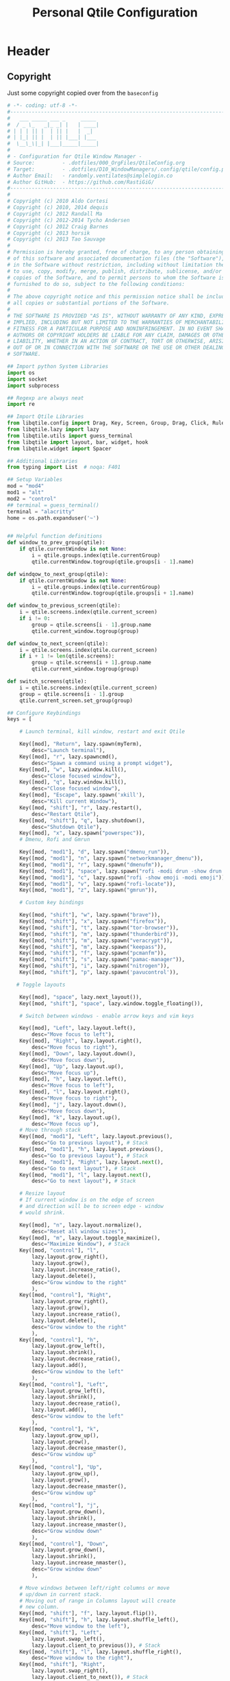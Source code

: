 #+TITLE: Personal Qtile Configuration
#+PROPERTY: header-args:python :tangle ../D10_WindowManagers/.config/qtile/config.py :mkdirp yes
#+STARTUP: show2levels

* Header

** Copyright

Just some copyright copied over from the ~baseconfig~

#+begin_src python :tangle ../D10_WindowManagers/.config/qtile/config.py
  # -*- coding: utf-8 -*-
  #----------------------------------------------------------------------------------------------------------------------
  #   ___ _____ ___ _     _____ 
  #  / _ \_   _|_ _| |   | ____|
  # | | | || |  | || |   |  _|  
  # | |_| || |  | || |___| |___ 
  #  \__\_\|_| |___|_____|_____|
  #                                                            
  # - Configuration for Qtile Window Manager -
  # Source:         - .dotfiles/000_OrgFiles/QtileConfig.org
  # Target:         - .dotfiles/D10_WindowManagers/.config/qtile/config.py
  # Author Email:   - randomly.ventilates@simplelogin.co
  # Author GitHub:  - https://github.com/RastiGiG/
  #----------------------------------------------------------------------------------------------------------------------    
  #
  # Copyright (c) 2010 Aldo Cortesi
  # Copyright (c) 2010, 2014 dequis
  # Copyright (c) 2012 Randall Ma
  # Copyright (c) 2012-2014 Tycho Andersen
  # Copyright (c) 2012 Craig Barnes
  # Copyright (c) 2013 horsik
  # Copyright (c) 2013 Tao Sauvage
  #
  # Permission is hereby granted, free of charge, to any person obtaining a copy
  # of this software and associated documentation files (the "Software"), to deal
  # in the Software without restriction, including without limitation the rights
  # to use, copy, modify, merge, publish, distribute, sublicense, and/or sell
  # copies of the Software, and to permit persons to whom the Software is
  # furnished to do so, subject to the following conditions:
  #
  # The above copyright notice and this permission notice shall be included in
  # all copies or substantial portions of the Software.
  #
  # THE SOFTWARE IS PROVIDED "AS IS", WITHOUT WARRANTY OF ANY KIND, EXPRESS OR
  # IMPLIED, INCLUDING BUT NOT LIMITED TO THE WARRANTIES OF MERCHANTABILITY,
  # FITNESS FOR A PARTICULAR PURPOSE AND NONINFRINGEMENT. IN NO EVENT SHALL THE
  # AUTHORS OR COPYRIGHT HOLDERS BE LIABLE FOR ANY CLAIM, DAMAGES OR OTHER
  # LIABILITY, WHETHER IN AN ACTION OF CONTRACT, TORT OR OTHERWISE, ARISING FROM,
  # OUT OF OR IN CONNECTION WITH THE SOFTWARE OR THE USE OR OTHER DEALINGS IN THE
  # SOFTWARE.

  ## Import python System Libraries
  import os
  import socket
  import subprocess

  ## Regexp are always neat
  import re

  ## Import Qtile Libraries
  from libqtile.config import Drag, Key, Screen, Group, Drag, Click, Rule, Match
  from libqtile.lazy import lazy
  from libqtile.utils import guess_terminal
  from libqtile import layout, bar, widget, hook
  from libqtile.widget import Spacer

  ## Additional Libraries
  from typing import List  # noqa: F401

  ## Setup Variables
  mod = "mod4"
  mod1 = "alt"
  mod2 = "control"
  ## terminal = guess_terminal()
  terminal = "alacritty"
  home = os.path.expanduser('~')


  ## Helpful function definitions
  def window_to_prev_group(qtile):
      if qtile.currentWindow is not None:
          i = qtile.groups.index(qtile.currentGroup)
          qtile.currentWindow.togroup(qtile.groups[i - 1].name)

  def windqow_to_next_group(qtile):
      if qtile.currentWindow is not None:
          i = qtile.groups.index(qtile.currentGroup)
          qtile.currentWindow.togroup(qtile.groups[i + 1].name)

  def window_to_previous_screen(qtile):
      i = qtile.screens.index(qtile.current_screen)
      if i != 0:
          group = qtile.screens[i - 1].group.name
          qtile.current_window.togroup(group)

  def window_to_next_screen(qtile):
      i = qtile.screens.index(qtile.current_screen)
      if i + 1 != len(qtile.screens):
          group = qtile.screens[i + 1].group.name
          qtile.current_window.togroup(group)

  def switch_screens(qtile):
      i = qtile.screens.index(qtile.current_screen)
      group = qtile.screens[i - 1].group
      qtile.current_screen.set_group(group)

  ## Configure Keybindings
  keys = [

      # Launch terminal, kill window, restart and exit Qtile

      Key([mod], "Return", lazy.spawn(myTerm),
          desc="Launch terminal"),
      Key([mod], "r", lazy.spawncmd(),
          desc="Spawn a command using a prompt widget"),
      Key([mod], "w", lazy.window.kill(),
          desc="Close focused window"),
      Key([mod], "q", lazy.window.kill(),
          desc="Close focused window"),
      Key([mod], "Escape", lazy.spawn('xkill'),
          desc="Kill current Window"),
      Key([mod, "shift"], "r", lazy.restart(),
          desc="Restart Qtile"),
      Key([mod, "shift"], "q", lazy.shutdown(),
          desc="Shutdown Qtile"),
      Key([mod], "x", lazy.spawn("powerspec")),
      # Dmenu, Rofi and Gmrun

      Key([mod, "mod1"], "d", lazy.spawn("dmenu_run")),
      Key([mod, "mod1"], "n", lazy.spawn("networkmanager_dmenu")),
      Key([mod, "mod1"], "r", lazy.spawn("dmenufm")),
      Key([mod, "mod1"], "space", lazy.spawn("rofi -modi drun -show drun -show-icons")),
      Key([mod, "mod1"], "c", lazy.spawn("rofi -show emoji -modi emoji")),
      Key([mod, "mod1"], "v", lazy.spawn("rofi-locate")),
      Key([mod, "mod1"], "z", lazy.spawn("gmrun")),

      # Custom key bindings

      Key([mod, "shift"], "w", lazy.spawn("brave")),
      Key([mod, "shift"], "x", lazy.spawn("firefox")),
      Key([mod, "shift"], "t", lazy.spawn("tor-browser")),
      Key([mod, "shift"], "m", lazy.spawn("thunderbird")),
      Key([mod, "shift"], "m", lazy.spawn("veracrypt")),
      Key([mod, "shift"], "m", lazy.spawn("keepass")),
      Key([mod, "shift"], "f", lazy.spawn("pcmanfm")),
      Key([mod, "shift"], "s", lazy.spawn("pamac-manager")),
      Key([mod, "shift"], "i", lazy.spawn("nitrogen")),
      Key([mod, "shift"], "p", lazy.spawn('pavucontrol')),

     # Toggle layouts

      Key([mod], "space", lazy.next_layout()),
      Key([mod, "shift"], "space", lazy.window.toggle_floating()),

      # Switch between windows - enable arrow keys and vim keys

      Key([mod], "Left", lazy.layout.left(),
          desc="Move focus to left"),
      Key([mod], "Right", lazy.layout.right(),
          desc="Move focus to right"),
      Key([mod], "Down", lazy.layout.down(),
          desc="Move focus down"),
      Key([mod], "Up", lazy.layout.up(),
          desc="Move focus up"),
      Key([mod], "h", lazy.layout.left(),
          desc="Move focus to left"),
      Key([mod], "l", lazy.layout.right(),
          desc="Move focus to right"),
      Key([mod], "j", lazy.layout.down(),
          desc="Move focus down"),
      Key([mod], "k", lazy.layout.up(),
          desc="Move focus up"),
      # Move through stack
      Key([mod, "mod1"], "Left", lazy.layout.previous(),
          desc="Go to previous layout"), # Stack
      Key([mod, "mod1"], "h", lazy.layout.previous(),
          desc="Go to previous layout"), # Stack
      Key([mod, "mod1"], "Right", lazy.layout.next(),
          desc="Go to next layout"), # Stack
      Key([mod, "mod1"], "l", lazy.layout.next(),
          desc="Go to next layout"), # Stack

      # Resize layout
      # If current window is on the edge of screen 
      # and direction will be to screen edge - window
      # would shrink.

      Key([mod], "n", lazy.layout.normalize(),
          desc="Reset all window sizes"),
      Key([mod], "m", lazy.layout.toggle_maximize(),
          desc="Maximize Window"), # Stack
      Key([mod, "control"], "l",
          lazy.layout.grow_right(),
          lazy.layout.grow(),
          lazy.layout.increase_ratio(),
          lazy.layout.delete(),
          desc="Grow window to the right"
          ),
      Key([mod, "control"], "Right",
          lazy.layout.grow_right(),
          lazy.layout.grow(),
          lazy.layout.increase_ratio(),
          lazy.layout.delete(),
          desc="Grow window to the right"
          ),
      Key([mod, "control"], "h",
          lazy.layout.grow_left(),
          lazy.layout.shrink(),
          lazy.layout.decrease_ratio(),
          lazy.layout.add(),
          desc="Grow window to the left"
          ),
      Key([mod, "control"], "Left",
          lazy.layout.grow_left(),
          lazy.layout.shrink(),
          lazy.layout.decrease_ratio(),
          lazy.layout.add(),
          desc="Grow window to the left"
          ),
      Key([mod, "control"], "k",
          lazy.layout.grow_up(),
          lazy.layout.grow(),
          lazy.layout.decrease_nmaster(),
          desc="Grow window up"
          ),
      Key([mod, "control"], "Up",
          lazy.layout.grow_up(),
          lazy.layout.grow(),
          lazy.layout.decrease_nmaster(),
          desc="Grow window up"
          ),
      Key([mod, "control"], "j",
          lazy.layout.grow_down(),
          lazy.layout.shrink(),
          lazy.layout.increase_nmaster(),
          desc="Grow window down"
          ),
      Key([mod, "control"], "Down",
          lazy.layout.grow_down(),
          lazy.layout.shrink(),
          lazy.layout.increase_nmaster(),
          desc="Grow window down"
          ),

      # Move windows between left/right columns or move
      # up/down in current stack.
      # Moving out of range in Columns layout will create
      # new column.
      Key([mod, "shift"], "f", lazy.layout.flip()),
      Key([mod, "shift"], "h", lazy.layout.shuffle_left(),
          desc="Move window to the left"),
      Key([mod, "shift"], "Left",
          lazy.layout.swap_left(),
          lazy.layout.client_to_previous()), # Stack
      Key([mod, "shift"], "l", lazy.layout.shuffle_right(),
          desc="Move window to the right"),
      Key([mod, "shift"], "Right",
          lazy.layout.swap_right(),
          lazy.layout.client_to_next()), # Stack
      Key([mod, "shift"], "Down", lazy.layout.shuffle_down(),
          desc="Move window down"),
      Key([mod, "shift"], "j", lazy.layout.shuffle_down(),
          desc="Move window down"),
      Key([mod, "shift"], "Up", lazy.layout.shuffle_up(),
          desc="Move window up"),
      Key([mod, "shift"], "k", lazy.layout.shuffle_up(),
          desc="Move window up"),

      # Toggle between split and unsplit sides of stack.
      # Split = all windows displayed
      # Unsplit = 1 window displayed, like Max layout, but 
      # still with multiple stack panes
      Key([mod, "shift"], "Return", lazy.layout.toggle_split(),
          desc="Toggle between split and unsplit sides of stack"),

      # Working with multiple Screens (Physical Monitors)

      # Switch focus to a physical monitor
      # (dual/triple set up)

      Key([mod], "period", lazy.next_screen(),
          desc="Go to next screen"),
      Key([mod], "comma", lazy.prev_screen(),
          desc="Go to previous screen"),
      Key([mod], "a", lazy.to_screen(0),
          desc="Go to screen 0"),
      Key([mod], "b", lazy.to_screen(1),
          desc="Go to screen 1"),
      Key([mod], "c", lazy.to_screen(2),
          desc="Go to screen 2"),

      # Move windows to different physical screens

      Key([mod, "shift"], "period",
          lazy.function(window_to_previous_screen)),
      Key([mod, "shift"], "comma",
          lazy.function(window_to_next_screen)),
      Key([mod], "t", lazy.function(switch_screens)),


      # Enable Volume keys

      Key([], "XF86AudioMute",
          lazy.spawn("amixer -D pulse sset Master toggle"),
          desc="Mute/Unmute"),
      Key([], "XF86AudioLowerVolume",
          lazy.spawn("amixer -D pulse sset Master 5%-"),
          desc="Decrease Volume"),
      Key([], "XF86AudioRaiseVolume",
          lazy.spawn("amixer -D pulse sset Master 5%+"),
          desc="Increase Volume"),
  ]

  # Allocate layouts and labels

  group_names = 'DEV SYS WRK WEB MED VID MUS NET ETC'.split()
  group_layouts = ["monadtall", "monadtall", "monadtall", "monadtall", "monadtall", "monadtall", "monadtall", "monadtall", "monadtall",]
  group_labels = ["", "", "🖧", "", "", "", "", "𝄞",  "",]
  group_attributes = list(zip(group_names, group_layouts, group_labels))
  groups = [Group(name, layout=layout, label=label) for name, layout, label in group_attributes]
  for i, name in enumerate(group_names, 1):
    indx = str(i)
    keys.extend([
        # Workspace navigation
      Key([mod], indx, lazy.group[name].toscreen()),
      Key([mod], 'Tab', lazy.screen.next_group()),
      Key([mod, 'control'], indx, lazy.window.togroup(name)),
      Key([mod, 'shift'], indx, lazy.window.togroup(name), lazy.group[name].toscreen()),
      ])


  def init_layout_theme():
      return {"margin":5,
              "border_width":2,
              "border_focus": "#5e81ac",
              "border_normal": "#4c566a"
              }

  layout_theme = init_layout_theme()


  layouts = [
      layout.Columns(border_focus_stack=['#d75f5f', '#8f3d3d'], border_width=4),
      layout.MonadTall(margin=5, border_width=2, border_focus="#5e81ac", border_normal="#4c566a"),
      layout.MonadWide(margin=8, border_width=2, border_focus="#5e81ac", border_normal="#4c566a"),
      layout.Floating(**layout_theme),
      layout.Max(**layout_theme),
      layout.Stack(num_stacks=2, **layout_theme),
      layout.Bsp(),
      layout.Matrix(),
      layout.RatioTile(),
      layout.Tile(),
      layout.TreeTab(),
      layout.VerticalTile(),
      layout.Zoomy()
  ]

     # Bar colours

  def init_colors():
      return [["#2E3440", "#2E3440"], # color 0
              ["#2E3440", "#2E3440"], # color 1
              ["#c0c5ce", "#c0c5ce"], # color 2
              ["#fba922", "#fba922"], # color 3
              ["#3384d0", "#3384d0"], # color 4
              ["#f3f4f5", "#f3f4f5"], # color 5
              ["#cd1f3f", "#cd1f3f"], # color 6
              ["#62FF00", "#62FF00"], # color 7
              ["#6790eb", "#6790eb"], # color 8
              ["#a9a9a9", "#a9a9a9"]] # color 9


  colors = init_colors()


     # Widgets

  def init_widgets_defaults():
      return dict(font="UbuntuMono Nerd Font",
                  fontsize = 14,
                  padding = 2,
                  background=colors[1])

  widget_defaults = init_widgets_defaults()

  def init_widgets_list():
      prompt = "{0}@{1}: ".format(os.environ["USER"], socket.gethostname())
      widgets_list = [
          widget.GroupBox(font="FontAwesome",
                          fontsize = 14,
                          margin_y = 3,
                          margin_x = 0,
                          padding_y = 6,
                          padding_x = 5,
                          borderwidth = 0,
                          disable_drag = True,
                          active = colors[9],
                          inactive = colors[5],
                          rounded = False,
                          highlight_method = "text",
                          this_current_screen_border = colors[8],
                          foreground = colors[2],
                          background = colors[1]
                          ),
          widget.Sep(
              linewidth = 1,
              padding = 10,
              foreground = colors[2],
              background = colors[1]
          ),
          widget.CurrentLayout(
              font = "UbuntuMono Nerd Font",
              fontsize = 14,
              foreground = colors[5],
              background = colors[1]
          ),
          widget.Sep(
              linewidth = 1,
              padding = 10,
              foreground = colors[2],
              background = colors[1]
          ),
          widget.WindowName(font="UbuntuMono Nerd Font",
                            fontsize = 14,
                            foreground = colors[5],
                            background = colors[1]
                          ),
          widget.Sep(
              linewidth = 1,
              padding = 10,
              foreground = colors[2],
              background = colors[1]
          ),
          widget.CurrentLayoutIcon(
              foreground = colors[5],
              background = colors[1],
              padding = 0,
              scale = 0.7
          ),
          widget.Sep(
              linewidth = 1,
              padding = 10,
              foreground = colors[2],
              background = colors[1]
          ),
          widget.TextBox(
              text="  ✏️  ",
              foreground=colors[6],
              background=colors[1],
              mouse_callbacks = {'Button1': lambda qtile: qtile.cmd_spawn('geany ' + home + '/.config/qtile/config.py')},
              padding = 2,
              fontsize=12
          ), 
          widget.Sep(
              linewidth = 1,
              padding = 10,
              foreground = colors[2],
              background = colors[1]
          ),          
          widget.TextBox(
              text="  🖥️ ",
              foreground=colors[6],
              background=colors[1],
              mouse_callbacks = {'Button1': lambda qtile: qtile.cmd_spawn(myTerm + ' -e gtop')},
              padding = 2,
              fontsize=12
                          ),
          widget.CPU(
              format = '{load_percent}% ',
              font = "UbuntuMono Nerd Font",
              fontsize = 14,
              foreground = colors[5],
              background = colors[1],
              update_interval = 3
          ),
          widget.Sep(
              linewidth = 1,
              padding = 10,
              foreground = colors[2],
              background = colors[1]
          ),
          widget.TextBox(
              text="  🧠 ",
              foreground=colors[4],
              background=colors[1],
              mouse_callbacks = {'Button1': lambda qtile: qtile.cmd_spawn(myTerm + ' -e htop')},
              padding = 0,
              fontsize=12
          ),
          widget.Memory(
              font="UbuntuMono Nerd Font",
              format = '{MemUsed}M/{MemTotal}M ',
              update_interval = 1,
              fontsize = 14,
              foreground = colors[5],
              background = colors[1]
          ),
          widget.Sep(
              linewidth = 1,
              padding = 10,
              foreground = colors[2],
              background = colors[1]
          ),
          widget.TextBox(
              text = " 🌡️",
              padding = 2,
              foreground = colors[5],
              background = colors[1],
              mouse_callbacks = {'Button1': lambda qtile: qtile.cmd_spawn('xsensors')},
              fontsize = 12
          ),
          widget.ThermalSensor(
              font="UbuntuMono Nerd Font",
              fontsize = 14,
              fmt = '{} ',
              foreground = colors[5],
              background = colors[1],
              threshold = 90,
              padding = 5
          ),
          widget.Sep(
              linewidth = 1,
              padding = 10,
              foreground = colors[2],
              background = colors[1]
          ),
          widget.TextBox(
              text = " 💾",
              foreground = colors[5],
              background = colors[1],
              mouse_callbacks = {'Button1': lambda qtile: qtile.cmd_spawn('xdiskusage')},
              padding = 0,
              fontsize = 12
          ),
          #widget.GenPollText(
          #    update_interval=60,
          #    fmt = ' {} ',
          #    font="UbuntuMono Nerd Font",
          #    fontsize = 14,
          #    func = lambda: subprocess.check_output(home + "/dwmscripts/qtiledisk").decode("utf-8").replace('\n', ''),
          #    foreground = colors[5],
          #    background = colors[1]
          #),         
          #widget.Sep(
          #    linewidth = 1,
          #    padding = 10,
          #    foreground = colors[2],
          #    background = colors[1]
          #),         
          widget.TextBox(
              text = " 🔊",
              foreground = colors[5],
              background = colors[1],
              mouse_callbacks = {'Button1': lambda qtile: qtile.cmd_spawn(myTerm + ' -e pulsemixer')},
              padding = 0,
              fontsize = 12
          ),
          widget.Volume(
              font="UbuntuMono Nerd Font",
              fontsize = 14,
              fmt = '{} ',
              foreground = colors[5],
              background = colors[1],
              padding = 5
          ),
          widget.Sep(
              linewidth = 1,
              padding = 10,
              foreground = colors[2],
              background = colors[1]
          ),
          widget.TextBox(
              text = " 🛠️ ",
              foreground = colors[5],
              background = colors[1],
              mouse_callbacks = {'Button1': lambda qtile: qtile.cmd_spawn('pamac-manager')},
              padding = 0,
              fontsize = 12
          ),
          #widget.GenPollText(
          #    update_interval=1800,
          #    fmt = ' {} ',
          #    font="UbuntuMono Nerd Font",
          #    fontsize = 14,
          #    func = lambda: subprocess.check_output(ome + "/dwmscripts/qtileupdates").decode("utf-8").replace('\n', ''),
          #    foreground = colors[5],
          #    background = colors[1]
          #),
          #widget.Sep(
          #    linewidth = 1,
          #    padding = 10,
          #    foreground = colors[2],
          #    background = colors[1]
          #),
          widget.TextBox(
              text = " 📅 ",
              padding = 0,
              mouse_callbacks = {'Button1': lambda qtile: qtile.cmd_spawn(myTerm + ' -e calcurse')},
              fontsize=12
          ),
          widget.Clock(
              foreground = colors[5],
              background = colors[1],
              font="UbuntuMono Nerd Font",
              fontsize = 14,
              format="%d-%m-%Y %a %H:%M %p"
          ),
          widget.Sep(
              linewidth = 1,
              padding = 10,
              foreground = colors[2],
              background = colors[1]
          ),
      ]
      return widgets_list

  widgets_list = init_widgets_list()


  def init_widgets_screen1():
      widgets_screen1 = init_widgets_list()
      return widgets_screen1

  def init_widgets_screen2():
      widgets_screen2 = init_widgets_list()
      return widgets_screen2

  widgets_screen1 = init_widgets_screen1()
  widgets_screen2 = init_widgets_screen2()


  # We only have 1 screen on the laptop
  def init_screens():
      return [
          Screen(top=bar.Bar(widgets=init_widgets_screen1(), size=26)),
              # Screen(top=bar.Bar(widgets=init_widgets_screen2(), size=26)),
              # Screen(top=bar.Bar(widgets=init_widgets_screen1(), size=26))
              ]

  screens = init_screens()


     # Mouse config

  mouse = [
      Drag([mod], "Button1", lazy.window.set_position_floating(),
           start=lazy.window.get_position()),
      Drag([mod], "Button3", lazy.window.set_size_floating(),
           start=lazy.window.get_size())
  ]

  dgroups_key_binder = None
  dgroups_app_rules = []


  main = None

  @hook.subscribe.startup
  def start_always():
      # Set the cursor to something sane in X
      subprocess.Popen(['xsetroot', '-cursor_name', 'left_ptr'])

  @hook.subscribe.client_new
  def set_floating(window):
      if (window.window.get_wm_transient_for()
              or window.window.get_wm_type() in floating_types):
          window.floating = True

  floating_types = ["notification", "toolbar", "splash", "dialog"]


  follow_mouse_focus = True
  bring_front_click = False
  cursor_warp = False
  floating_layout = layout.Floating(float_rules=[
      {'wmclass': 'confirm'},
      {'wmclass': 'dialog'},
      {'wmclass': 'download'},
      {'wmclass': 'error'},
      {'wmclass': 'file_progress'},
      {'wmclass': 'notification'},
      {'wmclass': 'splash'},
      {'wmclass': 'toolbar'},
      {'wmclass': 'Arandr'},
      {'wname': 'branchdialog'},
      {'wname': 'Open File'},
      {'wname': 'pinentry'}
      # {'wmclass': 'ssh-askpass'},

  ],  fullscreen_border_width = 0, border_width = 0)
  auto_fullscreen = True

  focus_on_window_activation = "focus" # or smart

  wmname = "LG3D"
#+end_src
